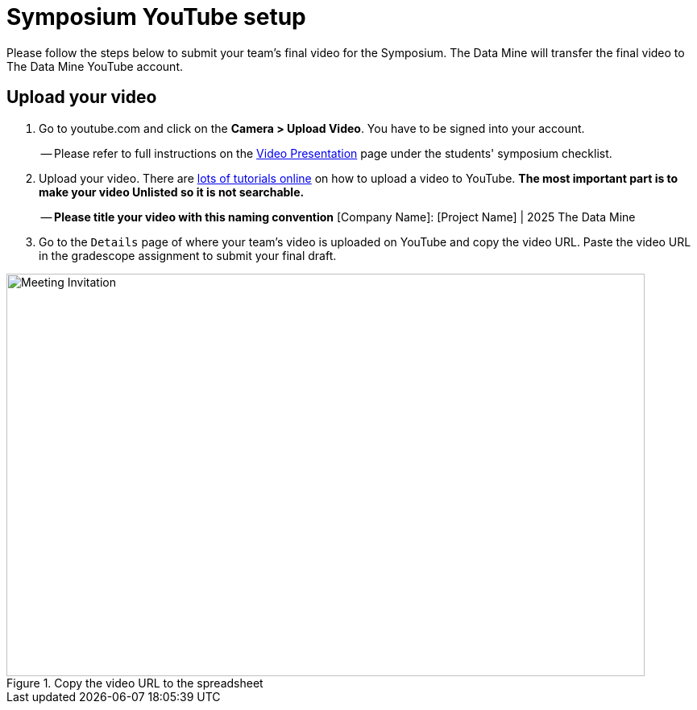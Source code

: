 = Symposium YouTube setup 


Please follow the steps below to submit your team's final video for the Symposium. The Data Mine will transfer the final video to The Data Mine YouTube account.  

== Upload your video 


1.  Go to youtube.com and click on the *Camera > Upload Video*. You have to be signed into your account.
+
-- Please refer to full instructions on the https://the-examples-book.com/crp/students/spring2025/video_guidelines#upload-your-video[Video Presentation] page under the students' symposium checklist.
+
2. Upload your video. There are link:https://support.google.com/youtube/answer/57407?co=GENIE.Platform%3DDesktop&hl=en[lots of tutorials online] on how to upload a video to YouTube. *The most important part is to make your video Unlisted so it is not searchable.*
+
-- *Please title your video with this naming convention* [Company Name]: [Project Name] | 2025 The Data Mine

3. Go to the `Details` page of where your team's video is uploaded on YouTube and copy the video URL. Paste the video URL in the gradescope assignment to submit your final draft. 

image::symposium-youtube-8.png[Meeting Invitation, width=792, height=500, loading=lazy, title="Copy the video URL to the spreadsheet"]
